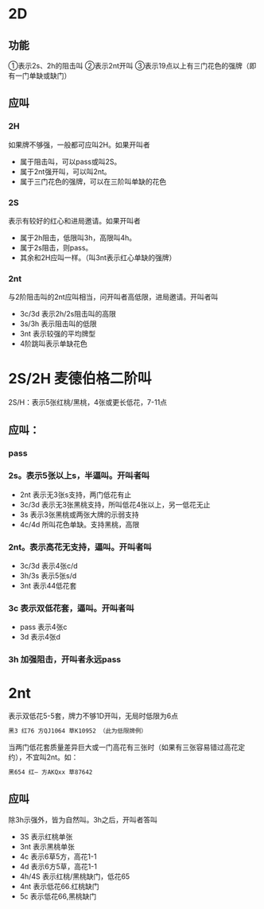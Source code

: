 * 2D

** 功能
①表示2s、2h的阻击叫
②表示2nt开叫
③表示19点以上有三门花色的强牌（即有一门单缺或缺门）
** 应叫

*** 2H
如果牌不够强，一般都可应叫2H。如果开叫者

- 属于阻击叫，可以pass或叫2S。
- 属于2nt强开叫，可以叫2nt。
- 属于三门花色的强牌，可以在三阶叫单缺的花色

*** 2S

表示有较好的红心和进局邀请。如果开叫者

- 属于2h阻击，低限叫3h，高限叫4h。
- 属于2s阻击，则pass。
- 其余和2H应叫一样。（叫3nt表示红心单缺的强牌）

*** 2nt

与2阶阻击叫的2nt应叫相当，问开叫者高低限，进局邀请。开叫者叫

- 3c/3d 表示2h/2s阻击叫的高限
- 3s/3h 表示阻击叫的低限
- 3nt 表示较强的平均牌型
- 4阶跳叫表示单缺花色
* 2S/2H 麦德伯格二阶叫

2S/H：表示5张红桃/黑桃，4张或更长低花，7-11点

** 应叫：

*** pass
*** 2s。表示5张以上s，半逼叫。开叫者叫
- 2nt 表示无3张s支持，两门低花有止
- 3c/3d 表示无3张黑桃支持，所叫低花4张以上，另一低花无止
- 3s 表示3张黑桃或两张大牌的示弱支持
- 4c/4d 所叫花色单缺。支持黑桃，高限
*** 2nt。表示高花无支持，逼叫。开叫者叫
- 3c/3d 表示4张c/d
- 3h/3s 表示5张s/d
- 3nt 表示44低花套
*** 3c 表示双低花套，逼叫。开叫者叫
- pass 表示4张c
- 3d 表示4张d
*** 3h 加强阻击，开叫者永远pass
* 2nt

表示双低花5-5套，牌力不够1D开叫，无局时低限为6点
#+begin_src sh
黑3 红76 方QJ1064 草K10952 （此为低限牌例）
#+end_src

当两门低花套质量差异巨大或一门高花有三张时（如果有三张容易错过高花定约），不宜叫2nt。如：

#+begin_src sh
黑654 红— 方AKQxx 草87642
#+end_src

** 应叫

除3h示强外，皆为自然叫。3h之后，开叫者答叫

- 3S 表示红桃单张
- 3nt 表示黑桃单张
- 4c 表示6草5方，高花1-1
- 4d 表示6方5草，高花1-1
- 4h/4S 表示红桃/黑桃缺门，低花65
- 4nt 表示低花66.红桃缺门
- 5c 表示低花66,黑桃缺门
